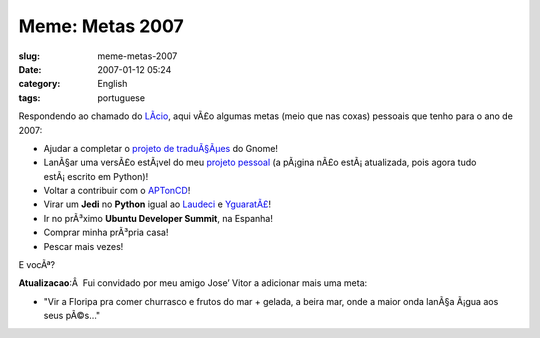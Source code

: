 Meme: Metas 2007
################
:slug: meme-metas-2007
:date: 2007-01-12 05:24
:category: English
:tags: portuguese

Respondendo ao chamado do `LÃ­cio <http://blog.licio.eti.br/?p=53>`__,
aqui vÃ£o algumas metas (meio que nas coxas) pessoais que tenho para o
ano de 2007:

-  Ajudar a completar o `projeto de
   traduÃ§Ãµes <http://live.gnome.org/GnomeBR/Traducao>`__ do Gnome!
-  LanÃ§ar uma versÃ£o estÃ¡vel do meu `projeto
   pessoal <http://billreminder.sourceforge.net/>`__ (a pÃ¡gina nÃ£o
   estÃ¡ atualizada, pois agora tudo estÃ¡ escrito em Python)!
-  Voltar a contribuir com o
   `APTonCD <http://aptoncd.sourceforge.net/>`__!
-  Virar um **Jedi** no **Python** igual ao
   `Laudeci <http://pretto.nucleon.be/>`__ e
   `YguaratÃ£ <http://yguarata.org/>`__!
-  Ir no prÃ³ximo **Ubuntu Developer Summit**, na Espanha!
-  Comprar minha prÃ³pria casa!
-  Pescar mais vezes!

E vocÃª?

**Atualizacao**:Â  Fui convidado por meu amigo Jose’ Vitor a adicionar
mais uma meta:

-  "Vir a Floripa pra comer churrasco e frutos do mar + gelada, a beira
   mar, onde a maior onda lanÃ§a Ã¡gua aos seus pÃ©s…"

